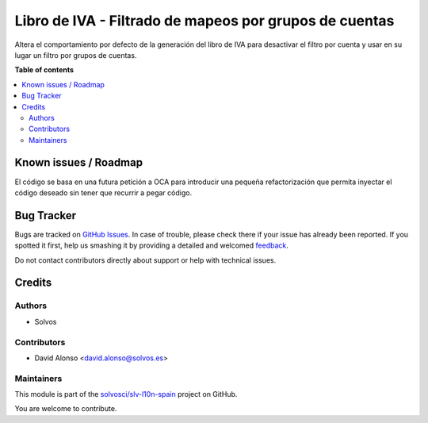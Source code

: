 =======================================================
Libro de IVA - Filtrado de mapeos por grupos de cuentas
=======================================================

.. !!!!!!!!!!!!!!!!!!!!!!!!!!!!!!!!!!!!!!!!!!!!!!!!!!!!
   !! This file is generated by oca-gen-addon-readme !!
   !! changes will be overwritten.                   !!
   !!!!!!!!!!!!!!!!!!!!!!!!!!!!!!!!!!!!!!!!!!!!!!!!!!!!

.. |badge1| image:: https://img.shields.io/badge/maturity-Beta-yellow.png
    :target: https://odoo-community.org/page/development-status
    :alt: Beta
.. |badge2| image:: https://img.shields.io/badge/licence-AGPL--3-blue.png
    :target: http://www.gnu.org/licenses/agpl-3.0-standalone.html
    :alt: License: AGPL-3
.. |badge3| image:: https://img.shields.io/badge/github-solvosci%2Fslv--l10n--spain-lightgray.png?logo=github
    :target: https://github.com/solvosci/slv-l10n-spain/tree/13.0/l10n_es_vat_book_account_group
    :alt: solvosci/slv-l10n-spain

|badge1| |badge2| |badge3| 

Altera el comportamiento por defecto de la generación del libro de IVA para
desactivar el filtro por cuenta y usar en su lugar un filtro por grupos de
cuentas.

**Table of contents**

.. contents::
   :local:

Known issues / Roadmap
======================

El código se basa en una futura petición a OCA para introducir una pequeña
refactorización que permita inyectar el código deseado sin tener que recurrir
a pegar código.

Bug Tracker
===========

Bugs are tracked on `GitHub Issues <https://github.com/solvosci/slv-l10n-spain/issues>`_.
In case of trouble, please check there if your issue has already been reported.
If you spotted it first, help us smashing it by providing a detailed and welcomed
`feedback <https://github.com/solvosci/slv-l10n-spain/issues/new?body=module:%20l10n_es_vat_book_account_group%0Aversion:%2013.0%0A%0A**Steps%20to%20reproduce**%0A-%20...%0A%0A**Current%20behavior**%0A%0A**Expected%20behavior**>`_.

Do not contact contributors directly about support or help with technical issues.

Credits
=======

Authors
~~~~~~~

* Solvos

Contributors
~~~~~~~~~~~~

* David Alonso <david.alonso@solvos.es>

Maintainers
~~~~~~~~~~~

This module is part of the `solvosci/slv-l10n-spain <https://github.com/solvosci/slv-l10n-spain/tree/13.0/l10n_es_vat_book_account_group>`_ project on GitHub.

You are welcome to contribute.
